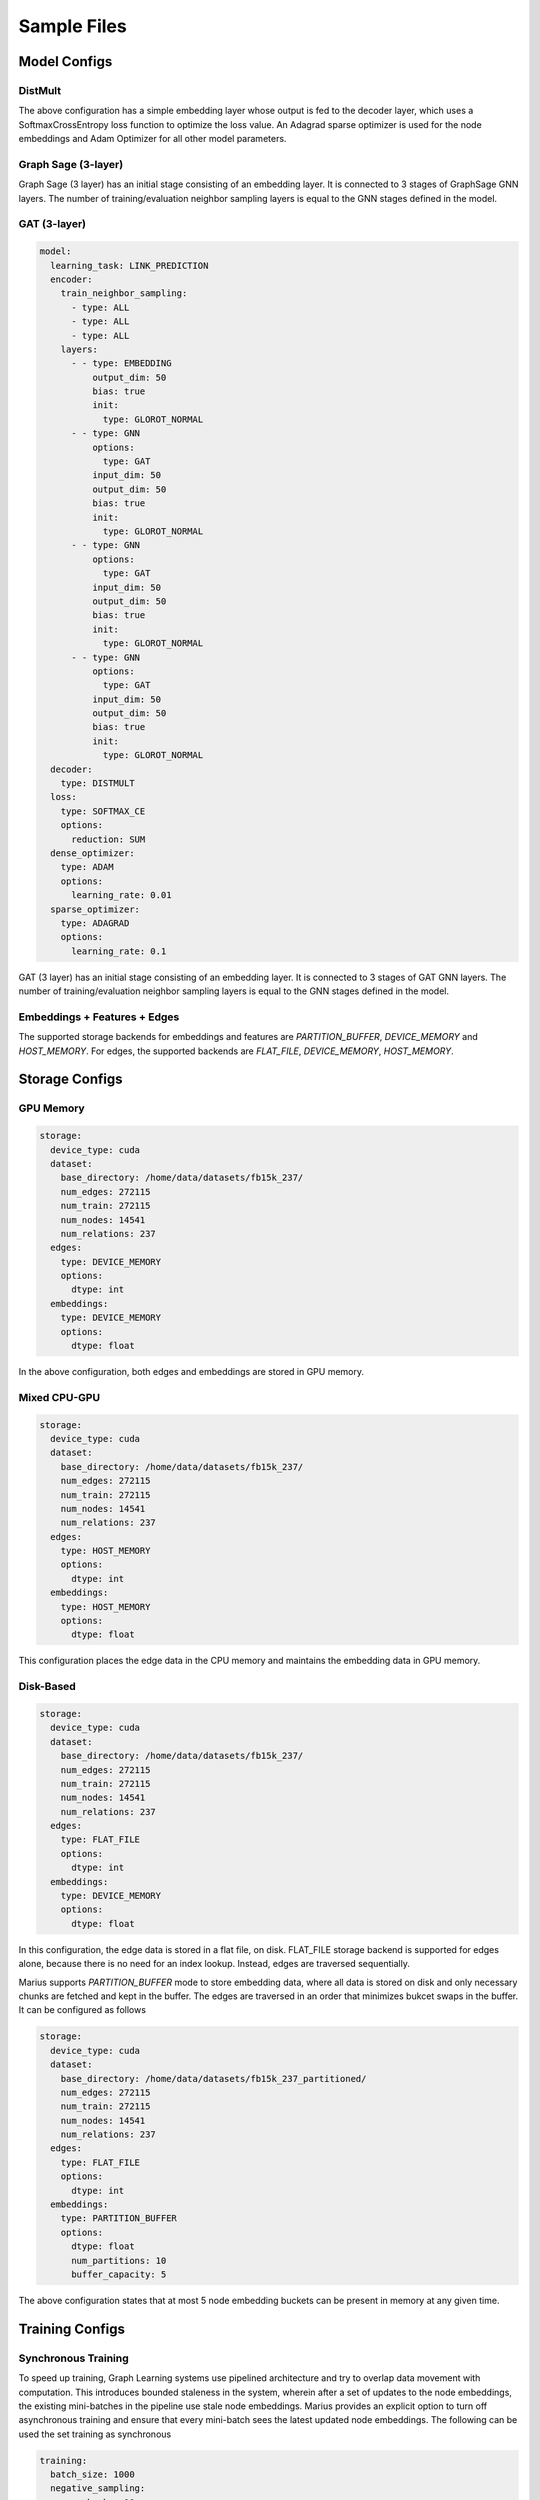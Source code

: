 
Sample Files
======================

Model Configs
-------------

DistMult
^^^^^^^^

+-----------------------------------------------+---------------------------------------------+
|                                               |                                             |
|.. code-block:: yaml                           |.. image:: ../assets/samples_dismult.png     |
|                                               |                                             |
|   model:                                      |                                             |
|     learning_task: LINK_PREDICTION            |                                             |
|     encoder:                                  |                                             |
|       layers:                                 |                                             |
|         - - type: EMBEDDING                   |                                             |
|             output_dim: 50                    |                                             |
|             bias: true                        |                                             |
|             init:                             |                                             |
|               type: GLOROT_NORMAL             |                                             |
|     decoder:                                  |                                             |
|       type: DISTMULT                          |                                             |
|     loss:                                     |                                             |
|       type: SOFTMAX_CE                           |                                             |
|       options:                                |                                             |
|         reduction: SUM                        |                                             |
|     dense_optimizer:                          |                                             |
|       type: ADAM                              |                                             |
|       options:                                |                                             |
|         learning_rate: 0.01                   |                                             |
|     sparse_optimizer:                         |                                             |
|       type: ADAGRAD                           |                                             |
|       options:                                |                                             |
|         learning_rate: 0.1                    |                                             |
|                                               |                                             |
+-----------------------------------------------+---------------------------------------------+


The above configuration has a simple embedding layer whose output is fed to the decoder layer, which uses a SoftmaxCrossEntropy loss function to
optimize the loss value. An Adagrad sparse optimizer is used for the node embeddings and Adam Optimizer for all other model parameters.

Graph Sage (3-layer)
^^^^^^^^^^^^^^^^^^^^

+----------------------------------------+--------------------------------------+
|                                        |                                      |
|.. code-block:: yaml                    |.. image:: ../assets/samples_gs.png   |
|                                        |  :width: 700                         |
|   model:                               |                                      |
|     learning_task: LINK_PREDICTION     |                                      |
|     encoder:                           |                                      |
|       train_neighbor_sampling:         |                                      |
|         - type: ALL                    |                                      |
|         - type: ALL                    |                                      |
|         - type: ALL                    |                                      |
|       layers:                          |                                      |
|         - - type: EMBEDDING            |                                      |
|             output_dim: 50             |                                      |
|             bias: true                 |                                      |
|             init:                      |                                      |
|               type: GLOROT_NORMAL      |                                      |
|         - - type: GNN                  |                                      |
|             options:                   |                                      |
|               type: GRAPH_SAGE         |                                      |
|               aggregator: MEAN         |                                      |
|             input_dim: 50              |                                      |
|             output_dim: 50             |                                      |
|             bias: true                 |                                      |
|             init:                      |                                      |
|               type: GLOROT_NORMAL      |                                      |
|         - - type: GNN                  |                                      |
|             options:                   |                                      |
|               type: GRAPH_SAGE         |                                      |
|               aggregator: MEAN         |                                      |
|             input_dim: 50              |                                      |
|             output_dim: 50             |                                      |
|             bias: true                 |                                      |
|             init:                      |                                      |
|               type: GLOROT_NORMAL      |                                      |
|         - - type: GNN                  |                                      |
|             options:                   |                                      |
|               type: GRAPH_SAGE         |                                      |
|               aggregator: MEAN         |                                      |
|             input_dim: 50              |                                      |
|             output_dim: 50             |                                      |
|             bias: true                 |                                      |
|             init:                      |                                      |
|               type: GLOROT_NORMAL      |                                      |
|     decoder:                           |                                      |
|       type: DISTMULT                   |                                      |
|     loss:                              |                                      |
|       type: SOFTMAX_CE                    |                                      |
|       options:                         |                                      |
|         reduction: SUM                 |                                      |
|     dense_optimizer:                   |                                      |
|       type: ADAM                       |                                      |
|       options:                         |                                      |
|         learning_rate: 0.01            |                                      |
|     sparse_optimizer:                  |                                      |
|       type: ADAGRAD                    |                                      |
|       options:                         |                                      |
|         learning_rate: 0.1             |                                      |
|                                        |                                      |
+----------------------------------------+--------------------------------------+


Graph Sage (3 layer) has an initial stage consisting of an embedding layer. It is connected to 3 stages of GraphSage GNN layers. 
The number of training/evaluation neighbor sampling layers is equal to the GNN stages defined in the model. 

GAT (3-layer)
^^^^^^^^^^^^^

.. code-block:: yaml

   model:
     learning_task: LINK_PREDICTION
     encoder:
       train_neighbor_sampling:
         - type: ALL
         - type: ALL
         - type: ALL
       layers:
         - - type: EMBEDDING
             output_dim: 50
             bias: true
             init:
               type: GLOROT_NORMAL
         - - type: GNN
             options:
               type: GAT
             input_dim: 50
             output_dim: 50
             bias: true
             init:
               type: GLOROT_NORMAL
         - - type: GNN
             options:
               type: GAT
             input_dim: 50
             output_dim: 50
             bias: true
             init:
               type: GLOROT_NORMAL
         - - type: GNN
             options:
               type: GAT
             input_dim: 50
             output_dim: 50
             bias: true
             init:
               type: GLOROT_NORMAL
     decoder:
       type: DISTMULT
     loss:
       type: SOFTMAX_CE
       options:
         reduction: SUM
     dense_optimizer:
       type: ADAM
       options:
         learning_rate: 0.01
     sparse_optimizer:
       type: ADAGRAD
       options:
         learning_rate: 0.1

GAT (3 layer) has an initial stage consisting of an embedding layer. It is connected to 3 stages of GAT GNN layers. The number of 
training/evaluation neighbor sampling layers is equal to the GNN stages defined in the model. 

Embeddings + Features + Edges
^^^^^^^^^^^^^^^^^^^^^^^^^^^^^^^^

The supported storage backends for embeddings and features are `PARTITION_BUFFER`, `DEVICE_MEMORY` and `HOST_MEMORY`. For edges, 
the supported backends are `FLAT_FILE`, `DEVICE_MEMORY`, `HOST_MEMORY`.

Storage Configs
---------------

GPU Memory
^^^^^^^^^^
.. code-block:: yaml

   storage:
     device_type: cuda
     dataset:
       base_directory: /home/data/datasets/fb15k_237/
       num_edges: 272115
       num_train: 272115
       num_nodes: 14541
       num_relations: 237
     edges:
       type: DEVICE_MEMORY
       options:
         dtype: int
     embeddings:
       type: DEVICE_MEMORY
       options:
         dtype: float

In the above configuration, both edges and embeddings are stored in GPU memory. 

Mixed CPU-GPU
^^^^^^^^^^^^^

.. code-block:: yaml

   storage:
     device_type: cuda
     dataset:
       base_directory: /home/data/datasets/fb15k_237/
       num_edges: 272115
       num_train: 272115
       num_nodes: 14541
       num_relations: 237
     edges:
       type: HOST_MEMORY
       options:
         dtype: int
     embeddings:
       type: HOST_MEMORY
       options:
         dtype: float

This configuration places the edge data in the CPU memory and maintains the embedding data in GPU memory.

Disk-Based
^^^^^^^^^^

.. code-block:: yaml

   storage:
     device_type: cuda
     dataset:
       base_directory: /home/data/datasets/fb15k_237/
       num_edges: 272115
       num_train: 272115
       num_nodes: 14541
       num_relations: 237
     edges:
       type: FLAT_FILE
       options:
         dtype: int
     embeddings:
       type: DEVICE_MEMORY
       options:
         dtype: float

In this configuration, the edge data is stored in a flat file, on disk. FLAT_FILE storage backend is supported for edges alone,
because there is no need for an index lookup. Instead, edges are traversed sequentially.

Marius supports `PARTITION_BUFFER` mode to store embedding data, where all data is stored on disk and only necessary chunks are 
fetched and kept in the buffer. The edges are traversed in an order that minimizes bukcet swaps in the buffer. It can be configured 
as follows

.. code-block:: yaml

   storage:
     device_type: cuda
     dataset:
       base_directory: /home/data/datasets/fb15k_237_partitioned/
       num_edges: 272115
       num_train: 272115
       num_nodes: 14541
       num_relations: 237
     edges:
       type: FLAT_FILE
       options:
         dtype: int
     embeddings:
       type: PARTITION_BUFFER
       options:
         dtype: float
         num_partitions: 10
         buffer_capacity: 5

The above configuration states that at most 5 node embedding buckets can be present in memory at any given time. 

Training Configs
----------------

Synchronous Training
^^^^^^^^^^^^^^^^^^^^

To speed up training, Graph Learning systems use pipelined architecture and try to overlap data movement with computation. This
introduces bounded staleness in the system, wherein after a set of updates to the node embeddings, the existing mini-batches in the 
pipeline use stale node embeddings. Marius provides an explicit option to turn off asynchronous training and ensure that every
mini-batch sees the latest updated node embeddings. The following can be used the set training as synchronous

.. code-block:: yaml

   training:
     batch_size: 1000
     negative_sampling:
       num_chunks: 10
       negatives_per_positive: 10
       degree_fraction: 0
       filtered: false
     num_epochs: 10
     pipeline:
       sync: true


Pipelined Training
^^^^^^^^^^^^^^^^^^

Marius uses pipelining training architecture that can interleave data access, transfer, and computation to achieve high utilization. This 
introduces the possibility of a few mini-batches using stale parameters during training. Below is a sample configuration where the training 
is async, and the staleness is set to 16 i.e. at most 16 mini-batches use stale node embeddings after any set of node embeddings are updated.

.. code-block:: yaml

   pipeline:
     sync: false
     gpu_sync_interval: 16
     gpu_model_average: true
     staleness_bound: 16
     batch_host_queue_size: 4
     batch_device_queue_size: 4
     gradients_device_queue_size: 4
     gradients_host_queue_size: 4
     batch_loader_threads: 4
     batch_transfer_threads: 2
     compute_threads: 1
     gradient_transfer_threads: 2
     gradient_update_threads: 4

Marius follows a 5-staged pipeline architecture, 4 of which are responsible for data movement and the other is for model computation 
and in-GPU parameter updates. The `pipeline` field has options for setting thread counts for each of these stages.

Evaluation Configs
-------------------

Link Prediction Filtered
^^^^^^^^^^^^^^^^^^^^^^^^

An Evaluation configuration for Link Prediction with a batchsize of 1000. When `filtered` is set to true, false negative sampled edges
will be filtered out. 

.. code-block:: yaml

   evaluation:
     batch_size: 1000
     negative_sampling:
       num_chunks: 1
       negatives_per_positive: 1000
       degree_fraction: 0.0
       filtered: true
     pipeline:
       sync: true
     epochs_per_eval: 1

Link Prediction Unfiltered
^^^^^^^^^^^^^^^^^^^^^^^^^^

Unfiltered Evaluation configuration for Link Prediction with a batchsize of 1000. False negative sampled edges will not be filtered out.

.. code-block:: yaml

   evaluation:
     batch_size: 1000
     negative_sampling:
       num_chunks: 10
       negatives_per_positive: 100
       filtered: false
     pipeline:
       sync: true
     epochs_per_eval: 1

Node Classification
^^^^^^^^^^^^^^^^^^^

Sample Evaluation configuration for a Node Classification tasks.

.. code-block:: yaml

   evaluation:
     batch_size: 1000
     pipeline:
       sync: true
     epochs_per_eval: 1
 